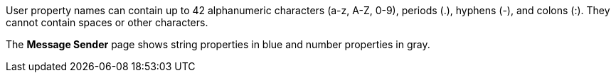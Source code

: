 // MQ user property names
// tag::mquserprops[]
User property names can contain up to 42 alphanumeric characters (a-z, A-Z, 0-9), periods (.), hyphens (-), and colons (:). They cannot contain spaces or other characters. 
// end::mquserprops[]

// tag::mquserpropsTypeColor[]
The *Message Sender* page shows string properties in blue and number properties in gray.
// end::mquserpropsTypeColor[]
